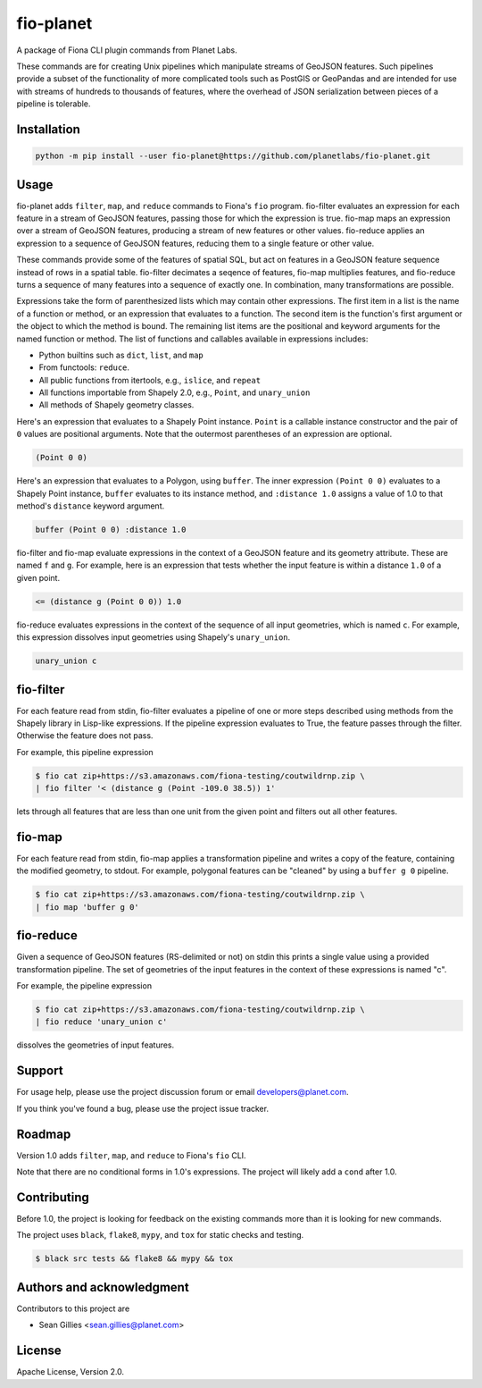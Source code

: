 fio-planet
==========

A package of Fiona CLI plugin commands from Planet Labs.

.. image:: https://github.com/planetlabs/fio-planet/actions/workflows/check.yml/badge.svg
   :target: https://github.com/planetlabs/fio-planet/actions/workflows/check.yml

.. image:: https://github.com/planetlabs/fio-planet/actions/workflows/test.yml/badge.svg
   :target: https://github.com/planetlabs/fio-planet/actions/workflows/test.yml

These commands are for creating Unix pipelines which manipulate streams of
GeoJSON features. Such pipelines provide a subset of the functionality of more
complicated tools such as PostGIS or GeoPandas and are intended for use with
streams of hundreds to thousands of features, where the overhead of JSON
serialization between pieces of a pipeline is tolerable.

Installation
------------

.. code-block::

   python -m pip install --user fio-planet@https://github.com/planetlabs/fio-planet.git

Usage
-----

fio-planet adds ``filter``, ``map``, and ``reduce`` commands to Fiona's ``fio``
program. fio-filter evaluates an expression for each feature in a stream of
GeoJSON features, passing those for which the expression is true. fio-map maps
an expression over a stream of GeoJSON features, producing a stream of new
features or other values. fio-reduce applies an expression to a sequence of
GeoJSON features, reducing them to a single feature or other value.

These commands provide some of the features of spatial SQL, but act on
features in a GeoJSON feature sequence instead of rows in a spatial table.
fio-filter decimates a seqence of features, fio-map multiplies features, and
fio-reduce turns a sequence of many features into a sequence of exactly one.
In combination, many transformations are possible.

Expressions take the form of parenthesized lists which may contain other
expressions. The first item in a list is the name of a function or method, or
an expression that evaluates to a function. The second item is the function's
first argument or the object to which the method is bound. The remaining list
items are the positional and keyword arguments for the named function or
method. The list of functions and callables available in expressions includes:

* Python builtins such as ``dict``, ``list``, and ``map``
* From functools: ``reduce``.
* All public functions from itertools, e.g., ``islice``, and ``repeat``
* All functions importable from Shapely 2.0, e.g., ``Point``, and
  ``unary_union``
* All methods of Shapely geometry classes.

Here's an expression that evaluates to a Shapely Point instance. ``Point`` is a
callable instance constructor and the pair of ``0`` values are positional
arguments. Note that the outermost parentheses of an expression are optional.

.. code-block:: lisp

    (Point 0 0)

Here's an expression that evaluates to a Polygon, using ``buffer``. The inner
expression ``(Point 0 0)`` evaluates to a Shapely Point instance, ``buffer``
evaluates to its instance method, and ``:distance 1.0`` assigns a value of 1.0
to that method's ``distance`` keyword argument.

.. code-block:: lisp

    buffer (Point 0 0) :distance 1.0

fio-filter and fio-map evaluate expressions in the context of a GeoJSON feature
and its geometry attribute. These are named ``f`` and ``g``. For example, here
is an expression that tests whether the input feature is within a distance
``1.0`` of a given point.

.. code-block:: lisp

    <= (distance g (Point 0 0)) 1.0

fio-reduce evaluates expressions in the context of the sequence of all input
geometries, which is named ``c``. For example, this expression dissolves input
geometries using Shapely's ``unary_union``.

.. code-block:: lisp

    unary_union c

fio-filter
----------

For each feature read from stdin, fio-filter evaluates a pipeline of one or
more steps described using methods from the Shapely library in Lisp-like
expressions. If the pipeline expression evaluates to True, the feature passes
through the filter. Otherwise the feature does not pass.

For example, this pipeline expression

.. code-block::

    $ fio cat zip+https://s3.amazonaws.com/fiona-testing/coutwildrnp.zip \
    | fio filter '< (distance g (Point -109.0 38.5)) 1'

lets through all features that are less than one unit from the given point and
filters out all other features.

fio-map
-------

For each feature read from stdin, fio-map applies a transformation pipeline and
writes a copy of the feature, containing the modified geometry, to stdout. For
example, polygonal features can be "cleaned" by using a ``buffer g 0``
pipeline.

.. code-block::

    $ fio cat zip+https://s3.amazonaws.com/fiona-testing/coutwildrnp.zip \
    | fio map 'buffer g 0'

fio-reduce
----------

Given a sequence of GeoJSON features (RS-delimited or not) on stdin this prints
a single value using a provided transformation pipeline.  The set of geometries
of the input features in the context of these expressions is named "c".

For example, the pipeline expression

.. code-block::

    $ fio cat zip+https://s3.amazonaws.com/fiona-testing/coutwildrnp.zip \
    | fio reduce 'unary_union c'

dissolves the geometries of input features.

Support
-------

For usage help, please use the project discussion forum or email
developers@planet.com.

If you think you've found a bug, please use the project issue tracker.

Roadmap
-------

Version 1.0 adds ``filter``, ``map``, and ``reduce`` to Fiona's ``fio`` CLI.

Note that there are no conditional forms in 1.0's expressions. The project will
likely add a ``cond`` after 1.0.

Contributing
------------

Before 1.0, the project is looking for feedback on the existing commands more
than it is looking for new commands.

The project uses ``black``, ``flake8``, ``mypy``, and ``tox`` for static checks
and testing.

.. code-block::

    $ black src tests && flake8 && mypy && tox

Authors and acknowledgment
--------------------------

Contributors to this project are

* Sean Gillies <sean.gillies@planet.com>

License
-------

Apache License, Version 2.0.
